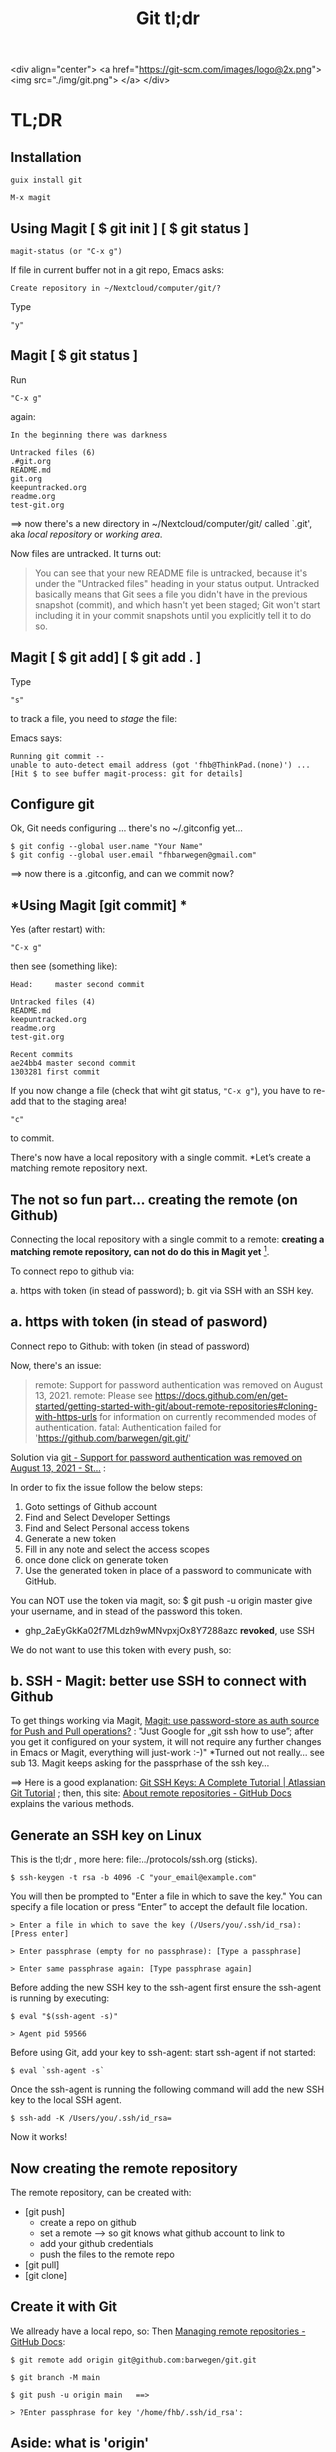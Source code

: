 #+TITLE: Git tl;dr
#+EXPORT_FILE_NAME: ~/Nextcloud/computer/git/readme.md 
#+STARTUP: Overview indent inlineimages align logdone hideblocks
# #+INCLUDE: "~/Dropbox/computer/websites/testsite/org-export-settings.org"
#+OPTIONS: title:nil broken-links:mark org-html-preamble:t org-html-postambl:t toc:nil
#+OPTIONS: html-preamble:t html-postamble:t num:nil ^:nil
# org-page-fhb2.css

<div align="center">
  <a href="https://git-scm.com/images/logo@2x.png">
    <img src="./img/git.png"> 
  </a>
</div>

[[./img/git.png]]

* TL;DR 
** *Installation*

~guix install git~

~M-x magit~

** *Using Magit [ $ git init ] [ $ git status ]*

: magit-status (or "C-x g")

If file in current buffer not in a git repo, Emacs asks:

#+begin_src 
Create repository in ~/Nextcloud/computer/git/? 
#+end_src

Type 

: "y"

** Magit [ $ git status ]

Run

: "C-x g"

 again:

   #+begin_src shell
   In the beginning there was darkness
  
   Untracked files (6)
   .#git.org
   README.md
   git.org
   keepuntracked.org
   readme.org
   test-git.org
   #+end_src

 ==> now there's a new directory in ~/Nextcloud/computer/git/ called `.git', aka /local repository/ or /working area/. 

Now files are untracked. It turns out:

#+begin_quote
You can see that your new README file is untracked, because it's under the "Untracked files" heading in your status output. Untracked basically means that Git sees a file you didn't have in the previous snapshot (commit), and which hasn't yet been staged; Git won't start including it in your commit snapshots until you explicitly tell it to do so.
     #+end_quote

** Magit [ $ git add] [ $ git add . ]
Type 

: "s"

to track a file, you need to /stage/ the file:   

Emacs says: 

#+begin_src shell 
Running git commit --
unable to auto-detect email address (got 'fhb@ThinkPad.(none)') ... [Hit $ to see buffer magit-process: git for details]
#+end_src 

** *Configure git*

Ok, Git needs configuring ... there's no ~/.gitconfig yet...

: $ git config --global user.name "Your Name"
: $ git config --global user.email "fhbarwegen@gmail.com"

==> now there is a .gitconfig,  and can we commit now?

** *Using Magit [git commit] *

Yes (after restart) with:

: "C-x g" 

then see (something like): 

   #+begin_src shell
   Head:     master second commit
  
   Untracked files (4)
   README.md
   keepuntracked.org
   readme.org
   test-git.org
  
   Recent commits
   ae24bb4 master second commit
   1303281 first commit
   #+end_src

If you now change a file (check that wiht git status, ~"C-x g"~), you have to re-add that to the staging area!

: "c"  

to commit.

There's now have a local repository with a single commit. *Let’s create a matching remote repository next. 

** *The not so fun part... creating the remote (on Github)*

Connecting the local repository with a single commit to a remote: *creating a matching remote repository, can not do do this in Magit yet* [fn::  https://csm.hu/notes/2022/08/25/following-the-github-flow-with-emacs-and-magit/ ]. 

To connect repo to github via:

a. https with token (in stead of password);
b. git via SSH with an SSH key.

** a. https with token (in stead of pasword)

Connect repo to Github: with token (in stead of password)

Now, there's an issue: 

    #+begin_quote
    remote: Support for password authentication was removed on August 13, 2021.
    remote: Please see https://docs.github.com/en/get-started/getting-started-with-git/about-remote-repositories#cloning-with-https-urls for information on currently recommended modes of authentication.
    fatal: Authentication failed for 'https://github.com/barwegen/git.git/'
    #+end_quote

    Solution via [[https://stackoverflow.com/questions/68781928/support-for-password-authentication-was-removed-on-august-13-2021][git - Support for password authentication was removed on August 13, 2021 - St...]] : 

    In order to fix the issue follow the below steps:
    
    1) Goto settings of Github account
    2) Find and Select Developer Settings
    3) Find and Select Personal access tokens
    4) Generate a new token
    5) Fill in any note and select the access scopes
    6) once done click on generate token
    7) Use the generated token in place of a password to communicate with GitHub.

    You can NOT use the token via magit, so: 
    $ git push -u origin master
    give your username, and in stead of the password this token.
    - 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 *revoked*, use SSH

We do not want to use this token with every push, so: 

** b. SSH - *Magit: better use SSH to connect with Github*
   
To get things working via Magit, [[https://www.reddit.com/r/emacs/comments/x0nf71/comment/imatskh/][Magit: use password-store as auth source for Push and Pull operations?]] : "Just Google for „git ssh how to use”; after you get it configured on your system, it will not require any further changes in Emacs or Magit, everything will just-work :-)"  *Turned out not really... see sub 13. Magit keeps asking for the passprhase of the ssh key...

==>   Here is a good explanation: [[https://www.atlassian.com/git/tutorials/git-ssh][Git SSH Keys: A Complete Tutorial | Atlassian Git Tutorial]] ; then, this site: [[https://docs.github.com/en/get-started/getting-started-with-git/about-remote-repositories#cloning-with-https-urls][About remote repositories - GitHub Docs]] explains the various methods.

** *Generate an SSH key on Linux*

This is the tl;dr , more here: file:../protocols/ssh.org (sticks).

: $ ssh-keygen -t rsa -b 4096 -C "your_email@example.com"

You will then be prompted to "Enter a file in which to save the key."
You can specify a file location or press “Enter” to accept the default file location.

: > Enter a file in which to save the key (/Users/you/.ssh/id_rsa): [Press enter]

: > Enter passphrase (empty for no passphrase): [Type a passphrase]

: > Enter same passphrase again: [Type passphrase again]

Before adding the new SSH key to the ssh-agent first ensure the ssh-agent is running by executing:

: $ eval "$(ssh-agent -s)"

: > Agent pid 59566

Before using Git, add your key to ssh-agent: start ssh-agent if not started:

: $ eval `ssh-agent -s`

Once the ssh-agent is running the following command will add the new SSH key to the local SSH agent.

: $ ssh-add -K /Users/you/.ssh/id_rsa=

Now it works! 

** *Now creating the remote repository*

The remote repository, can be created with: 

- [git push]    
  + create a repo on github
  + set a remote  --> so git knows what github account to link to
  + add your github credentials
  + push the files to the remote repo
- [git pull]
- [git clone]

** *Create it with Git*

We allready have a local repo, so: 
Then [[https://docs.github.com/en/get-started/getting-started-with-git/managing-remote-repositories][Managing remote repositories - GitHub Docs]]:

: $ git remote add origin git@github.com:barwegen/git.git

: $ git branch -M main

: $ git push -u origin main   ==>

: > ?Enter passphrase for key '/home/fhb/.ssh/id_rsa': 

** Aside: what is 'origin' 

#+begin_quote
Origin is just a default naming convention for referring to a remote Git repository. The point is that it is NOT github-specific. If it were, all generic git documentation that tells users how to do things that rely on the existence of a default name for this (ie: git push origin master) would become more complicated, as it would need to tell users how to figure out what the remote is named by their repo hosting provider, then how to do the actual command. -- source: [[https://stackoverflow.com/questions/9252272/why-remote-for-github-is-named-origin-instead-of-github][Why Remote for Github is named "origin" instead of "github" - Stack Overflow]]

Probably because you also get origin as remote name when you just git clone a repository.
#+end_quote


** *Magit to push*

: "C-x g h P p" (‘magit-push-current-to-pushremote’)

This command pushes the current branch to its push-remote.

With a prefix argument or when the push-remote is either not
configured or unusable, then let the user first configure the
push-remote: 

: "C-x h g h M"

: > Enter passphrase for key '/home/fhb/.ssh/id.rsa':     

** *Magit asks for passphrase for ssh key every time*

Turns out, Magit (git) keeps asking, did this: [[https://superuser.com/questions/988185/how-to-avoid-being-asked-enter-passphrase-for-key-when-im-doing-ssh-operatio][git - how to avoid being asked "Enter passphrase for key " when I'm doing ssh...]]

Still, magit (git) keeps asking, /Tarsius/ is giving some info here: [[https://emacs.stackexchange.com/questions/41343/magit-asks-for-passphrase-for-ssh-key-every-time][Magit asks for passphrase for ssh key every time - Emacs Stack Exchange]] :
(and for git in general here: [[https://superuser.com/questions/1010542/how-to-make-git-not-prompt-for-passphrase-for-ssh-key][How to make git not prompt for passphrase for ssh key? - Super User]].)

: $ guix install keychain

Add you private key to keychain:

: $ keychain --quiet id_rsa

prompted for:

=> Enter passphrase for key '/home/fhb/.ssh/id.rsa':      =

: M-x install keychain-environment

#+begin_src emacs-lisp
  (use-package keychain-environment
    :config
    (keychain-refresh-environment))
#+end_src

and run:
#+begin_src emacs-lisp
(keychain-refresh-environment)
#+end_src

Now Magit stops asking for the password for the ssh key, /all the time/, only a first time. 

